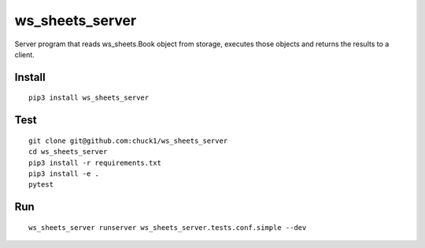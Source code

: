 ws_sheets_server
================
.. image:: https://travis-ci.org/chuck1/ws_sheets_server.svg?branch=master
    :target: https://travis-ci.org/chuck1/ws_sheets_server
.. image:: https://codecov.io/gh/chuck1/ws_sheets_server/branch/master/graph/badge.svg
   :target: https://codecov.io/gh/chuck1/ws_sheets_server
.. image:: https://readthedocs.org/projects/ws_sheets_server/badge/?version=latest
   :target: http://ws_sheets_server.readthedocs.io/
   :alt: Documentation Status
.. image:: https://img.shields.io/pypi/v/ws_sheets_server.svg
   :target: https://pypi.python.org/pypi/ws_sheets_server
.. image:: https://img.shields.io/pypi/pyversions/ws_sheets_server.svg
   :target: https://pypi.python.org/pypi/ws_sheets_server

Server program that reads ws_sheets.Book object from storage, executes those objects
and returns the results to a client.

Install
-------

::

    pip3 install ws_sheets_server

Test
----

::

    git clone git@github.com:chuck1/ws_sheets_server
    cd ws_sheets_server
    pip3 install -r requirements.txt
    pip3 install -e .
    pytest

Run
---

::

    ws_sheets_server runserver ws_sheets_server.tests.conf.simple --dev


